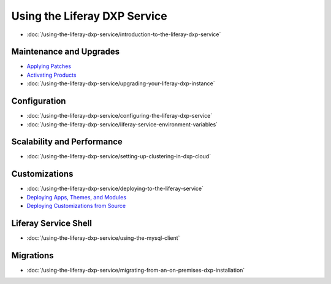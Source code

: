 Using the Liferay DXP Service
=============================

-  :doc:`/using-the-liferay-dxp-service/introduction-to-the-liferay-dxp-service`

Maintenance and Upgrades
------------------------

-  `Applying Patches <./using-the-liferay-dxp-service/introduction-to-the-liferay-dxp-service.md#hotfixes>`__
-  `Activating Products <./using-the-liferay-dxp-service/introduction-to-the-liferay-dxp-service.md#licenses>`__
-  :doc:`/using-the-liferay-dxp-service/upgrading-your-liferay-dxp-instance`

Configuration
-------------

-  :doc:`/using-the-liferay-dxp-service/configuring-the-liferay-dxp-service`
-  :doc:`/using-the-liferay-dxp-service/liferay-service-environment-variables`

Scalability and Performance
---------------------------

-  :doc:`/using-the-liferay-dxp-service/setting-up-clustering-in-dxp-cloud`

Customizations
--------------

-  :doc:`/using-the-liferay-dxp-service/deploying-to-the-liferay-service`
-  `Deploying Apps, Themes, and Modules <./using-the-liferay-dxp-service/deploying-to-the-liferay-service.md#deploying-themes-portlets-and-osgi-modules>`__
-  `Deploying Customizations from Source <./using-the-liferay-dxp-service/deploying-to-the-liferay-service.md#building-and-deploying-source-code>`__

Liferay Service Shell
---------------------

-  :doc:`/using-the-liferay-dxp-service/using-the-mysql-client`

Migrations
----------

-  :doc:`/using-the-liferay-dxp-service/migrating-from-an-on-premises-dxp-installation`
